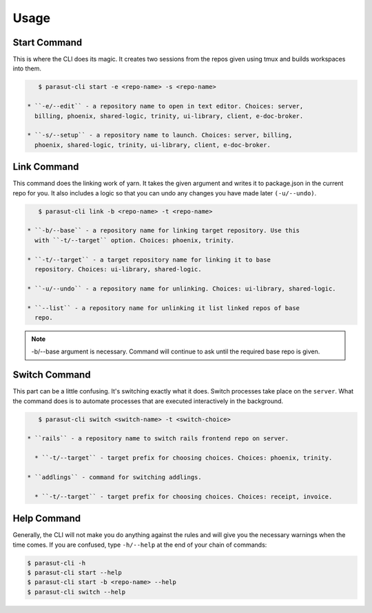=====
Usage
=====

Start Command
--------------

This is where the CLI does its magic. It creates two sessions from the repos
given using tmux and builds workspaces into them.

.. code-block:: console

    $ parasut-cli start -e <repo-name> -s <repo-name>

 * ``-e/--edit`` - a repository name to open in text editor. Choices: server,
   billing, phoenix, shared-logic, trinity, ui-library, client, e-doc-broker.

 * ``-s/--setup`` - a repository name to launch. Choices: server, billing,
   phoenix, shared-logic, trinity, ui-library, client, e-doc-broker.


Link Command
--------------

This command does the linking work of yarn. It takes the given argument and
writes it to package.json in the current repo for you. It also includes a logic
so that you can undo any changes you have made later ``(-u/--undo)``.

.. code-block:: console

    $ parasut-cli link -b <repo-name> -t <repo-name>

 * ``-b/--base`` - a repository name for linking target repository. Use this
   with ``-t/--target`` option. Choices: phoenix, trinity.

 * ``-t/--target`` - a target repository name for linking it to base
   repository. Choices: ui-library, shared-logic.

 * ``-u/--undo`` - a repository name for unlinking. Choices: ui-library, shared-logic.

 * ``--list`` - a repository name for unlinking it list linked repos of base
   repo.

.. note::

    -b/--base argument is necessary. Command will continue to ask until the
    required base repo is given.


Switch Command
--------------

This part can be a little confusing. It's switching exactly what it does.
Switch processes take place on the ``server``. What the command does is to
automate processes that are executed interactively in the background.

.. code-block:: console

    $ parasut-cli switch <switch-name> -t <switch-choice>

 * ``rails`` - a repository name to switch rails frontend repo on server.

   * ``-t/--target`` - target prefix for choosing choices. Choices: phoenix, trinity.

 * ``addlings`` - command for switching addlings.

   * ``-t/--target`` - target prefix for choosing choices. Choices: receipt, invoice.


Help Command
--------------

Generally, the CLI will not make you do anything against the rules and will
give you the necessary warnings when the time comes. If you are confused, type
``-h/--help`` at the end of your chain of commands:

.. code-block:: console

    $ parasut-cli -h
    $ parasut-cli start --help
    $ parasut-cli start -b <repo-name> --help
    $ parasut-cli switch --help
